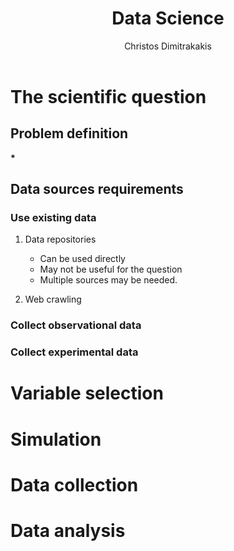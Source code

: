 #+TITLE: Data Science
#+AUTHOR: Christos Dimitrakakis
#+EMAIL:christos.dimitrakakis@unine.ch
#+LaTeX_HEADER: \include{preamble}
#+LaTeX_HEADER: \usepackage{tikz}
#+LaTeX_HEADER: \usepackage{pgfplots}
#+LaTeX_HEADER: \usetikzlibrary{datavisualization}
#+LaTeX_CLASS_OPTIONS: [smaller]
#+COLUMNS: %40ITEM %10BEAMER_env(Env) %9BEAMER_envargs(Env Args) %4BEAMER_col(Col) %10BEAMER_extra(Extra)
#+TAGS: activity advanced definition exercise homework project example theory code
#+OPTIONS:   H:3
#+latex_header: \AtBeginSection[]{\begin{frame}<beamer>\frametitle{Topic}\tableofcontents[currentsection]\end{frame}}


* The scientific question
** Problem definition
***
** Data sources requirements
*** Use existing data
**** Data repositories
- Can be used directly
- May not be useful for the question
- Multiple sources may be needed.

**** Web crawling
*** Collect observational data
*** Collect experimental data
* Variable selection

* Simulation

* Data collection

* Data analysis

